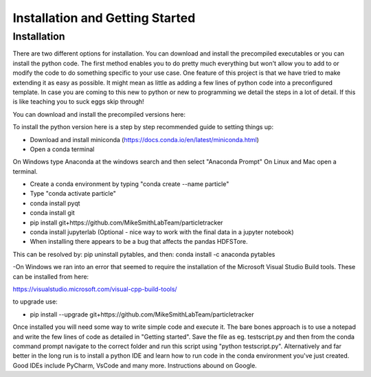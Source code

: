 Installation and Getting Started
================================

Installation
------------

There are two different options for installation. You can download and install the precompiled
executables or you can install the python code. The first method enables you to do pretty much
everything but won't allow you to add to or modify the code to do something specific to your use
case. One feature of this project is that we have tried to make extending it as easy as possible. 
It might mean as little as adding a few lines of python code into a preconfigured template. In
case you are coming to this new to python or new to programming we detail the steps in a lot of detail.
If this is like teaching you to suck eggs skip through! 

You can download and install the precompiled versions here:



To install the python version here is a step by step recommended guide to setting things up:

- Download and install miniconda (https://docs.conda.io/en/latest/miniconda.html)
- Open a conda terminal

On Windows type Anaconda at the windows search and then select "Anaconda Prompt"
On Linux and Mac open a terminal. 

- Create a conda environment by typing "conda create --name particle"
- Type "conda activate particle"
- conda install pyqt
- conda install git
- pip install git+https://github.com/MikeSmithLabTeam/particletracker
- conda install jupyterlab (Optional - nice way to work with the final data in a jupyter notebook)

- When installing there appears to be a bug that affects the pandas HDFSTore.
This can be resolved by: pip uninstall pytables, and then: conda install -c anaconda pytables

-On Windows we ran into an error that seemed to require the installation of the 
Microsoft Visual Studio Build tools. These can be installed from here:

https://visualstudio.microsoft.com/visual-cpp-build-tools/ 


to upgrade use:

- pip install --upgrade git+https://github.com/MikeSmithLabTeam/particletracker


Once installed you will need some way to write simple code and execute it. The bare bones 
approach is to use a notepad and write the few lines of code as detailed in "Getting started". Save 
the file as eg. testscript.py and then from the conda command prompt navigate to the correct folder 
and run this script using "python testscript.py". Alternatively and far better in the long run is to
install a python IDE and learn how to run code in the conda environment you've 
just created. Good IDEs include PyCharm, VsCode and many more. Instructions abound on Google.



